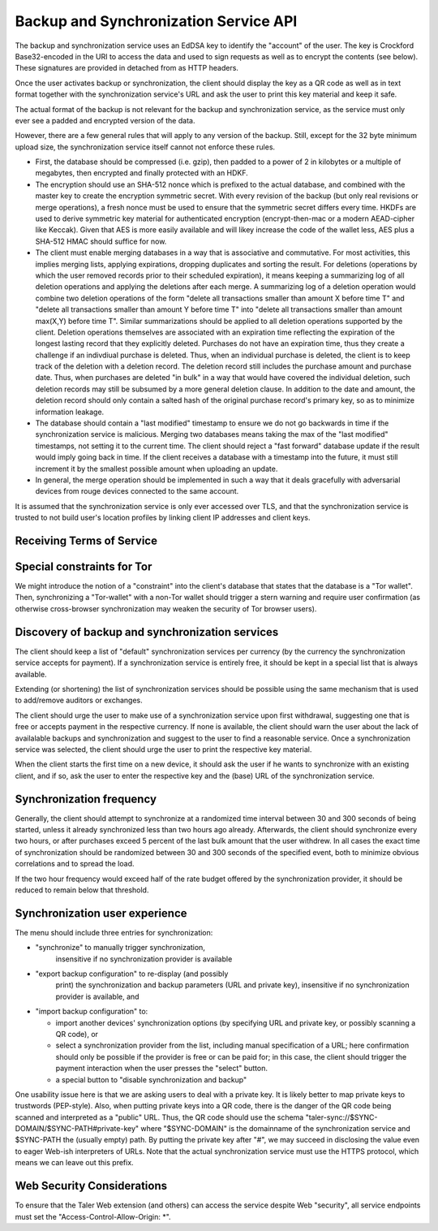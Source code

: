 ..
  This file is part of GNU TALER.
  Copyright (C) 2018, 2019 Taler Systems SA

  TALER is free software; you can redistribute it and/or modify it under the
  terms of the GNU General Public License as published by the Free Software
  Foundation; either version 2.1, or (at your option) any later version.

  TALER is distributed in the hope that it will be useful, but WITHOUT ANY
  WARRANTY; without even the implied warranty of MERCHANTABILITY or FITNESS FOR
  A PARTICULAR PURPOSE.  See the GNU Lesser General Public License for more details.

  You should have received a copy of the GNU Lesser General Public License along with
  TALER; see the file COPYING.  If not, see <http://www.gnu.org/licenses/>

  @author Christian Grothoff

.. _sync-api:

======================================
Backup and Synchronization Service API
======================================

The backup and synchronization service uses an EdDSA key
to identify the "account" of the user.  The key is Crockford
Base32-encoded in the URI to access the data and used to sign requests
as well as to encrypt the contents (see below).  These signatures are
provided in detached from as HTTP headers.

Once the user activates backup or synchronization, the client should
display the key as a QR code as well as in text format together
with the synchronization service's URL and ask the user to print this
key material and keep it safe.

The actual format of the backup is not relevant for the
backup and synchronization service, as the service must only ever see
a padded and encrypted version of the data.

However, there are a few general rules that will apply to
any version of the backup.  Still, except for the
32 byte minimum upload size, the synchronization service
itself cannot not enforce these rules.

*  First, the database should be compressed (i.e. gzip), then
   padded to a power of 2 in kilobytes or a multiple of
   megabytes, then encrypted and finally protected with
   an HDKF.
*  The encryption should use an SHA-512 nonce which
   is prefixed to the actual database, and combined with
   the master key to create the encryption symmetric secret.
   With every revision of the backup (but only real
   revisions or merge operations), a fresh nonce must be
   used to ensure that the symmetric secret differs every
   time.  HKDFs are used to derive symmetric key material
   for authenticated encryption (encrypt-then-mac or a
   modern AEAD-cipher like Keccak).  Given that AES is more
   easily available and will likey increase the code of
   the wallet less, AES plus a SHA-512 HMAC should suffice
   for now.
*  The client must enable merging databases in a way that is
   associative and commutative.  For most activities, this implies
   merging lists, applying expirations, dropping duplicates and
   sorting the result.  For deletions (operations by which the user
   removed records prior to their scheduled expiration), it means
   keeping a summarizing log of all deletion operations and applying
   the deletions after each merge.  A summarizing log of a deletion
   operation would combine two deletion operations of the form
   "delete all transactions smaller than amount X before time T" and
   "delete all transactions smaller than amount Y before time T"
   into "delete all transactions smaller than amount max(X,Y) before
   time T".  Similar summarizations should be applied to all
   deletion operations supported by the client.  Deletion operations
   themselves are associated with an expiration time reflecting the
   expiration of the longest lasting record that they explicitly
   deleted.
   Purchases do not have an expiration time, thus they create
   a challenge if an indivdiual purchase is deleted. Thus, when
   an individual purchase is deleted, the client is to keep track
   of the deletion with a deletion record. The deletion record
   still includes the purchase amount and purchase date.  Thus,
   when purchases are deleted "in bulk" in a way that would have
   covered the individual deletion, such deletion records may
   still be subsumed by a more general deletion clause.  In addition
   to the date and amount, the deletion record should only contain
   a salted hash of the original purchase record's primary key,
   so as to minimize information leakage.
*  The database should contain a "last modified" timestamp to ensure
   we do not go backwards in time if the synchronization service is
   malicious.  Merging two databases means taking the max of the
   "last modified" timestamps, not setting it to the current time.
   The client should reject a "fast forward" database update if the
   result would imply going back in time.  If the client receives a
   database with a timestamp into the future, it must still
   increment it by the smallest possible amount when uploading an
   update.
*  In general, the merge operation should be implemented in such a way
   that it deals gracefully with adversarial devices from rouge
   devices connected to the same account.

It is assumed that the synchronization service is only ever accessed
over TLS, and that the synchronization service is trusted to not build
user's location profiles by linking client IP addresses and client
keys.


--------------------------
Receiving Terms of Service
--------------------------

.. http:get:: /terms

  Obtain the terms of service provided by the storage service.

  **Response:**

  Returns a `SyncTermsOfServiceResponse`.

  .. ts:def:: SyncTermsOfServiceResponse

    interface SyncTermsOfServiceResponse {
      // maximum backup size supported
      storage_limit_in_megabytes: number;

      // Fee for an account, per year.
      annual_fee: Amount;

      // protocol version supported by the server,
      // for now always "0.0".
      version: string;

    }


.. _sync:

.. http:get:: /backups/${ACCOUNT-KEY}

  Download latest version of the backup.
  The returned headers must include "Etags" based on
  the hash of the (encrypted) database. The server must
  check the client's caching headers and only return the
  full database if it has changed since the last request
  of the client.

  This method is generally only performed once per device
  when the private key and URL of a synchronization service are
  first given to the client on the respective device.  Once a
  client has made a backup, it should always use the POST method.

  A signature is not required, as (1) the account-key should
  be reasonably private and thus unauthorized users should not
  know how to produce the correct request, and (2) the
  information returned is encrypted to the private key anyway
  and thus virtually useless even to an attacker who somehow
  managed to obtain the public key.

  **Response**

  :status 200 OK:
    The body contains the current version of the backup
    as known to the server.

  :status 204 No content:
    This is a fresh account, no previous backup data exists at
    the server.

  :status 304 Not modified:
    The version available at the server is identical to that
    specified in the "If-None-Match" header.

  :status 404 Not found:
    The backup service is unaware of a matching account.

  :status 410 Gone:
    The backup service has closed operations.  The body will
    contain the latest version still available at the server.
    The body may be empty if no version is available.
    The user should be urged to find another provider.

  :status 429 Too many requests:
    This account has exceeded thresholds for the number of
    requests.  The client should try again later, and may want
    to decrease its synchronization frequency.

  .. note::

    "200 OK" responses include an HTTP header
    "Sync-Signature" with the signature of the
    client from the orginal upload, and an
    "Sync-Previous" with the version that was
    being updated (unless this is the first revision).
    "Sync-Previous" is only given to enable
    signature validation.


.. http:post:: /backups/${ACCOUNT-KEY}

  Upload a new version of the account's database, or download the
  latest version.  The request SHOULD include the "Expect: 100 Continue"
  header.  The client then SHOULD wait for "100 Continue" before proceeding
  with the upload, regardless of the size of the upload.

  **Request**

  The request must include a "If-Match" header indicating the latest
  version of the account's database known to the client.  If the server
  knows a more recent version, it will respond with a "409 conflict"
  and return the server's version in the response.  The client must
  then merge the two versions before retrying the upload.  Note that
  a "409 Conflict" response will typically be given before the upload,
  (instead of "100 continue"), but may also be given after the upload,
  for example due to concurrent activities from other accounts on the
  same account!

  The request MUST also include an "Sync-Signature" signing
  the "If-Match" SHA-512 value and the SHA-512 hash of the body with
  the account private key.

  Finally, the SHA-512 hash of the body MUST also be given in an
  "If-None-Match" header of the request (so that the signature can be verified
  before the upload is allowed to proceed).

  The uploaded body must have at least 32 bytes of payload (see
  suggested upload format beginning with an ephemeral key).

  :query paying:
     Optional argument providing an order identifier.
     The client is promising that it is already paying on a
     related order. This will cause the
     server to delay processing until the respective payment
     has arrived (if the operation requires a payment). Useful
     if the server previously returned a ``402 Payment required``
     and the client wants to proceed as soon as the payment
     went through.
  :query pay:
     Optional argument, any non-empty value will do,
     suggested is ``y`` for ``yes``.
     The client insists on making a payment for the respective
     account, even if this is not yet required. The server
     will respond with a ``402 Payment required``, but only
     if the rest of the request is well-formed (account
     signature must match).  Clients that do not actually
     intend to make a new upload but that only want to pay
     may attempt to upload the latest backup again, as this
     option will be checked before the ``304 Not modified``
     case.



  **Response**

  :status 204 No content:
    The transfer was successful, and the server has registered
    the new version.

  :status 304 Not modified:
    The server is already aware of this version of the client.
    Returned before 100 continue to avoid upload.

  :status 400 Bad request:
    Most likely, the uploaded body is too short (less than 32 bytes).

  :status 402 Payment required:
    The synchronization service requires payment before the
    account can continue to be used.  The fulfillment URL
    should be the /$ACCOUNT-KEY URL, but can be safely ignored
    by the client.  The contract should be shown to the user
    in the canonical dialog, possibly in a fresh tab.

  :status 403 Forbidden:
    The signature is invalid or missing (or body does not match).

  :status 409 Conflict:
    The server has a more recent version than what is given
    in "If-Match".  The more recent version is returned. The
    client should merge the two versions and retry using the
    given response's "E-Tag" in the next attempt in "If-Match".

  :status 410 Gone:
    The backup service has closed operations.  The body will
    contain the latest version still available at the server.
    The body may be empty if no version is available.
    The user should be urged to find another provider.

  :status 411 Length required:
    The client must specify the "Content-length" header before
    attempting upload.  While technically optional by the
    HTTP specification, the synchronization service may require
    the client to provide the length upfront.

  :status 413 Request Entity Too Large:
    The requested upload exceeds the quota for the type of
    account.  The client should suggest to the user to
    migrate to another backup and synchronization service
    (like with "410 Gone").

  :status 429 Too many requests:
    This account has exceeded daily thresholds for the number of
    requests.  The client should try again later, and may want
    to decrease its synchronization frequency.

  .. note::

    Responses with a body include an HTTP header
    "Sync-Signature" with the signature of the
    client from the orginal upload, and an
    "If-Match" with the version that is
    being updated (unless this is the first revision).



---------------------------
Special constraints for Tor
---------------------------

We might introduce the notion of a "constraint" into the client's
database that states that the database is a "Tor wallet".  Then,
synchronizing a "Tor-wallet" with a non-Tor wallet should trigger a
stern warning and require user confirmation (as otherwise
cross-browser synchronization may weaken the security of Tor browser
users).


------------------------------------------------
Discovery of backup and synchronization services
------------------------------------------------

The client should keep a list of "default" synchronization services
per currency (by the currency the synchronization service accepts
for payment).  If a synchronization service is entirely free, it
should be kept in a special list that is always available.

Extending (or shortening) the list of synchronization services should
be possible using the same mechanism that is used to add/remove
auditors or exchanges.

The client should urge the user to make use of a synchronization
service upon first withdrawal, suggesting one that is free or
accepts payment in the respective currency. If none is available,
the client should warn the user about the lack of availalable
backups and synchronization and suggest to the user to find a
reasonable service.  Once a synchronization service was selected,
the client should urge the user to print the respective key
material.

When the client starts the first time on a new device, it should
ask the user if he wants to synchronize with an existing client,
and if so, ask the user to enter the respective key and the
(base) URL of the synchronization service.


-------------------------
Synchronization frequency
-------------------------

Generally, the client should attempt to synchronize at a randomized
time interval between 30 and 300 seconds of being started, unless it
already synchronized less than two hours ago already.  Afterwards,
the client should synchronize every two hours, or after purchases
exceed 5 percent of the last bulk amount that the user withdrew.
In all cases the exact time of synchronization should be randomized
between 30 and 300 seconds of the specified event, both to minimize
obvious correlations and to spread the load.

If the two hour frequency would exceed half of the rate budget offered
by the synchronization provider, it should be reduced to remain below
that threshold.


-------------------------------
Synchronization user experience
-------------------------------

The menu should include three entries for synchronization:

* "synchronize" to manually trigger synchronization,
    insensitive if no synchronization provider is available
* "export backup configuration" to re-display (and possibly
   print) the synchronization and backup parameters (URL and
   private key), insensitive if no synchronization
   provider is available, and
* "import backup configuration" to:

  * import another devices' synchronization options
    (by specifying URL and private key, or possibly
    scanning a QR code), or
  * select a synchronization provider from the list,
    including manual specification of a URL; here
    confirmation should only be possible if the provider
    is free or can be paid for; in this case, the
    client should trigger the payment interaction when
    the user presses the "select" button.
  * a special button to "disable synchronization and backup"

One usability issue here is that we are asking users to deal with a
private key.  It is likely better to map private keys to trustwords
(PEP-style).  Also, when putting private keys into a QR code, there is
the danger of the QR code being scanned and interpreted as a "public"
URL.  Thus, the QR code should use the schema
"taler-sync://$SYNC-DOMAIN/$SYNC-PATH#private-key" where
"$SYNC-DOMAIN" is the domainname of the synchronization service and
$SYNC-PATH the (usually empty) path.  By putting the private key after
"#", we may succeed in disclosing the value even to eager Web-ish
interpreters of URLs.  Note that the actual synchronization service
must use the HTTPS protocol, which means we can leave out this prefix.


---------------------------
Web Security Considerations
---------------------------

To ensure that the Taler Web extension (and others) can access the
service despite Web "security", all service endpoints must set the
"Access-Control-Allow-Origin: *".
